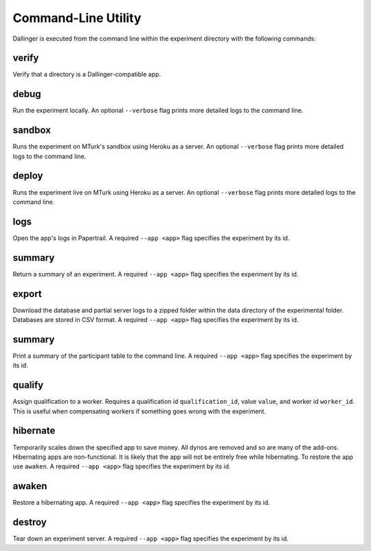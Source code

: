 Command-Line Utility
====================

Dallinger is executed from the command line within the experiment directory with the following commands:

.. _dallinger-verify:

verify
^^^^^^

Verify that a directory is a Dallinger-compatible app.

debug
^^^^^

Run the experiment locally. An optional ``--verbose`` flag prints more detailed
logs to the command line.

sandbox
^^^^^^^

Runs the experiment on MTurk's sandbox using Heroku as a server. An optional
``--verbose`` flag prints more detailed logs to the command line.

deploy
^^^^^^

Runs the experiment live on MTurk using Heroku as a server. An optional
``--verbose`` flag prints more detailed logs to the command line.

logs
^^^^

Open the app's logs in Papertrail. A required ``--app <app>`` flag specifies
the experiment by its id.


summary
^^^^^^

Return a summary of an experiment. A required ``--app <app>`` flag specifies
the experiment by its id.

export
^^^^^^

Download the database and partial server logs to a zipped folder within
the data directory of the experimental folder. Databases are stored in
CSV format. A required ``--app <app>`` flag specifies
the experiment by its id.

summary
^^^^^^^

Print a summary of the participant table to the command line. A required
``--app <app>`` flag specifies the experiment by its id.

qualify
^^^^^^^

Assign qualification to a worker. Requires a qualification id
``qualification_id``, value ``value``, and worker id ``worker_id``. This is
useful when compensating workers if something goes wrong with the experiment.

hibernate
^^^^^^^^^

Temporarily scales down the specified app to save money. All dynos are
removed and so are many of the add-ons. Hibernating apps are
non-functional. It is likely that the app will not be entirely free
while hibernating. To restore the app use ``awaken``. A required
``--app <app>`` flag specifies the experiment by its id.

awaken
^^^^^^

Restore a hibernating app. A required ``--app <app>`` flag specifies the
experiment by its id.

destroy
^^^^^^^

Tear down an experiment server. A required ``--app <app>`` flag specifies
the experiment by its id.
